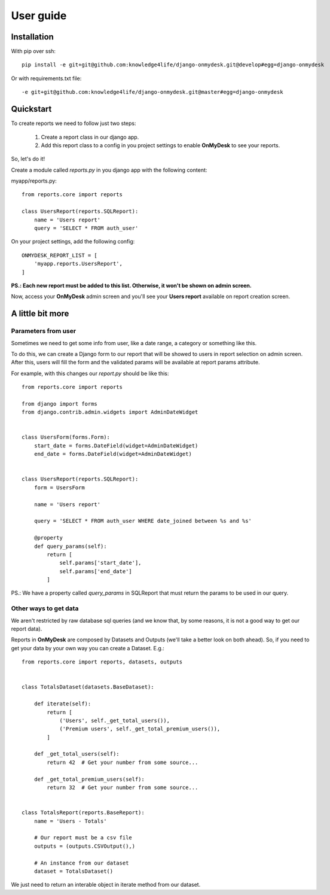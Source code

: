 User guide
==========

Installation
------------

With pip over ssh::

  pip install -e git+git@github.com:knowledge4life/django-onmydesk.git@develop#egg=django-onmydesk

Or with requirements.txt file::

  -e git+git@github.com:knowledge4life/django-onmydesk.git@master#egg=django-onmydesk

Quickstart
-----------

To create reports we need to follow just two steps:

    1. Create a report class in our django app.
    2. Add this report class to a config in you project settings to enable **OnMyDesk** to see your reports.

So, let's do it!

Create a module called *reports.py* in you django app with the following content:

myapp/reports.py::

    from reports.core import reports

    class UsersReport(reports.SQLReport):
        name = 'Users report'
	query = 'SELECT * FROM auth_user'

On your project settings, add the following config::

    ONMYDESK_REPORT_LIST = [
	'myapp.reports.UsersReport',
    ]

**PS.: Each new report must be added to this list. Otherwise, it won't be shown on admin screen.**

Now, access your **OnMyDesk** admin screen and you'll see your **Users report** available on report creation screen.

A little bit more
------------------

Parameters from user
^^^^^^^^^^^^^^^^^^^^^

Sometimes we need to get some info from user, like a date range, a category or something like this.

To do this, we can create a Django form to our report that will be showed to users in report selection on admin screen. After this, users will fill the form and the validated params will be available at report params attribute.

For example, with this changes our *report.py* should be like this::

    from reports.core import reports

    from django import forms
    from django.contrib.admin.widgets import AdminDateWidget


    class UsersForm(forms.Form):
	start_date = forms.DateField(widget=AdminDateWidget)
	end_date = forms.DateField(widget=AdminDateWidget)


    class UsersReport(reports.SQLReport):
	form = UsersForm

	name = 'Users report'

	query = 'SELECT * FROM auth_user WHERE date_joined between %s and %s'

	@property
	def query_params(self):
	    return [
		self.params['start_date'],
		self.params['end_date']
	    ]

PS.: We have a property called `query_params` in SQLReport that must return the params to be used in our query.

Other ways to get data
^^^^^^^^^^^^^^^^^^^^^^^

We aren't restricted by raw database sql queries (and we know that, by some reasons, it is not a good way to get our report data).

Reports in **OnMyDesk** are composed by Datasets and Outputs (we'll take a better look on both ahead). So, if you need to get your data by your own way you can create a Dataset. E.g.::

    from reports.core import reports, datasets, outputs


    class TotalsDataset(datasets.BaseDataset):

	def iterate(self):
	    return [
		('Users', self._get_total_users()),
		('Premium users', self._get_total_premium_users()),
	    ]

	def _get_total_users(self):
	    return 42  # Get your number from some source...

	def _get_total_premium_users(self):
	    return 32  # Get your number from some source...


    class TotalsReport(reports.BaseReport):
	name = 'Users - Totals'

	# Our report must be a csv file
	outputs = (outputs.CSVOutput(),)

	# An instance from our dataset
	dataset = TotalsDataset()

We just need to return an interable object in iterate method from our dataset.
